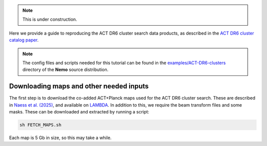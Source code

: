 .. note::  This is under construction.

Here we provide a guide to reproducing the ACT DR6 cluster search
data products, as described in the `ACT DR6 cluster catalog paper <https://ui.adsabs.harvard.edu/abs/2025arXiv250721459H/abstract>`_.

.. note::  The config files and scripts needed for this tutorial can be
           found in the `examples/ACT-DR6-clusters <https://github.com/simonsobs/nemo/tree/main/examples/ACT-DR6-clusters>`_
           directory of the **Nemo** source distribution.


Downloading maps and other needed inputs
========================================

The first step is to download the co-added ACT+Planck maps used for the ACT DR6 cluster search.
These are described in `Naess et al. (2025) <https://ui.adsabs.harvard.edu/abs/2025arXiv250314451N/abstract>`_,
and available on `LAMBDA <https://lambda.gsfc.nasa.gov/product/act/act_dr6.02/>`_. In
addition to this, we require the beam transform files and some masks. These can be downloaded and extracted by
running a script:

.. code-block::

   sh FETCH_MAPS.sh

Each map is 5 Gb in size, so this may take a while.
